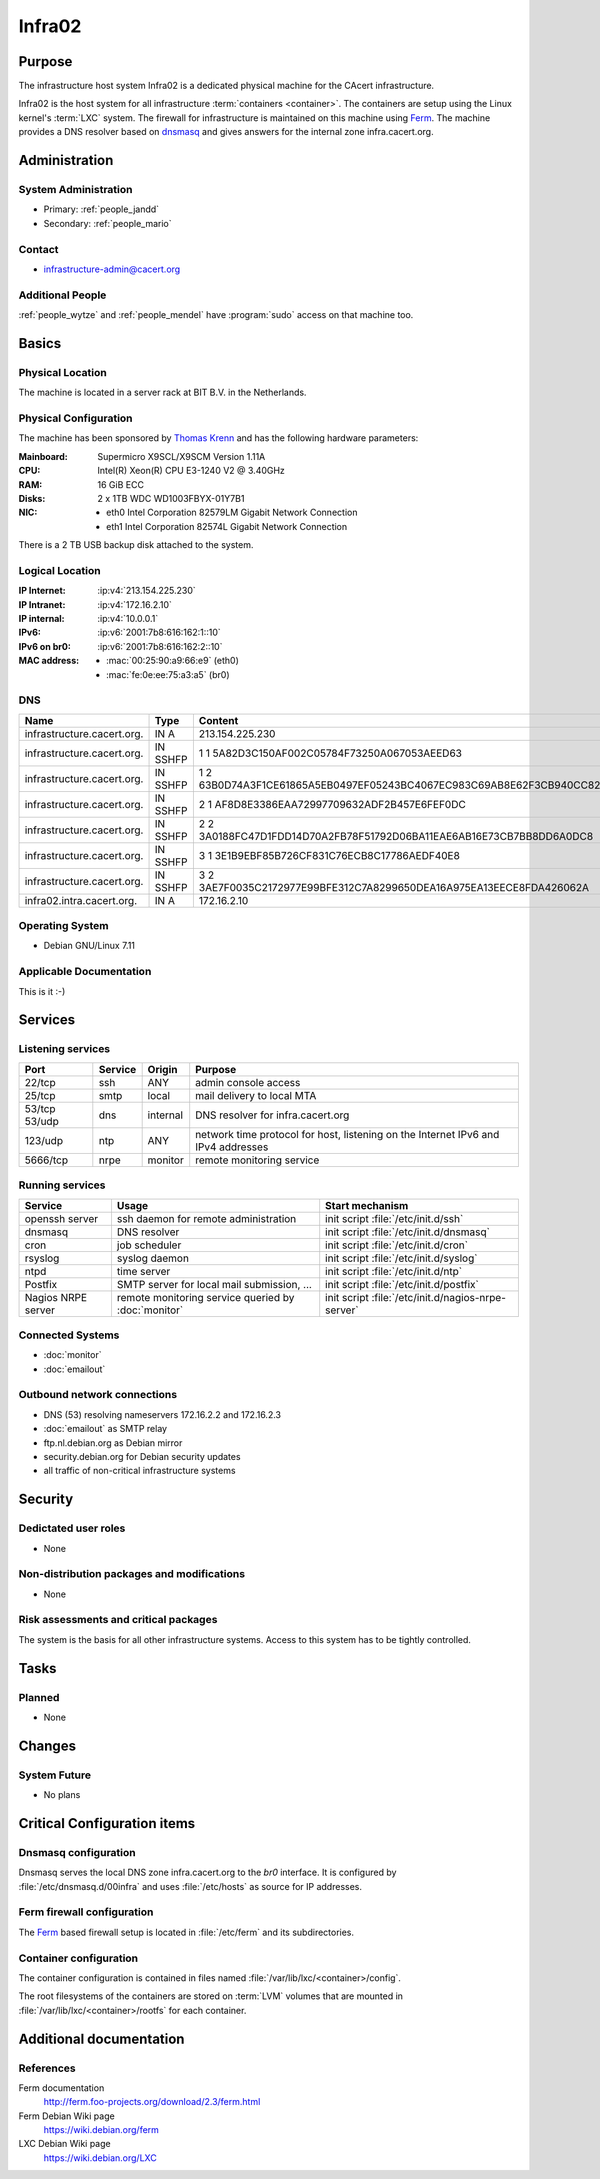 .. index::
   single: Systems; Infra02

=======
Infra02
=======

Purpose
=======

The infrastructure host system Infra02 is a dedicated physical machine for the
CAcert infrastructure.

.. index::
   single: Ferm

Infra02 is the host system for all infrastructure :term:`containers
<container>`. The containers are setup using the Linux kernel's :term:`LXC`
system. The firewall for infrastructure is maintained on this machine using
Ferm_. The machine provides a DNS resolver based on dnsmasq_ and gives answers
for the internal zone infra.cacert.org.

.. _Ferm: http://ferm.foo-projects.org/
.. _dnsmasq: http://www.thekelleys.org.uk/dnsmasq/doc.html

Administration
==============

System Administration
---------------------

* Primary: :ref:`people_jandd`
* Secondary: :ref:`people_mario`

Contact
-------

* infrastructure-admin@cacert.org

Additional People
-----------------

:ref:`people_wytze` and :ref:`people_mendel` have :program:`sudo` access on that
machine too.

Basics
======

Physical Location
-----------------

The machine is located in a server rack at BIT B.V. in the Netherlands.

Physical Configuration
----------------------

The machine has been sponsored by `Thomas Krenn`_ and has the following hardware
parameters:

:Mainboard: Supermicro X9SCL/X9SCM Version 1.11A
:CPU: Intel(R) Xeon(R) CPU E3-1240 V2 @ 3.40GHz
:RAM: 16 GiB ECC
:Disks: 2 x 1TB WDC WD1003FBYX-01Y7B1
:NIC:

  * eth0 Intel Corporation 82579LM Gigabit Network Connection
  * eth1 Intel Corporation 82574L Gigabit Network Connection

There is a 2 TB USB backup disk attached to the system.

.. seealso::

   See :wiki:`SystemAdministration/EquipmentList`

.. _Thomas Krenn: https://www.thomas-krenn.com/

Logical Location
----------------

:IP Internet: :ip:v4:`213.154.225.230`
:IP Intranet: :ip:v4:`172.16.2.10`
:IP internal: :ip:v4:`10.0.0.1`
:IPv6: :ip:v6:`2001:7b8:616:162:1::10`
:IPv6 on br0: :ip:v6:`2001:7b8:616:162:2::10`
:MAC address:

  * :mac:`00:25:90:a9:66:e9` (eth0)
  * :mac:`fe:0e:ee:75:a3:a5` (br0)

.. seealso::

   See :doc:`../network`

DNS
---

.. index::
   single: DNS records; Infra02

========================== ======== ====================================================================
Name                       Type     Content
========================== ======== ====================================================================
infrastructure.cacert.org. IN A     213.154.225.230
infrastructure.cacert.org. IN SSHFP 1 1 5A82D3C150AF002C05784F73250A067053AEED63
infrastructure.cacert.org. IN SSHFP 1 2 63B0D74A3F1CE61865A5EB0497EF05243BC4067EC983C69AB8E62F3CB940CC82
infrastructure.cacert.org. IN SSHFP 2 1 AF8D8E3386EAA72997709632ADF2B457E6FEF0DC
infrastructure.cacert.org. IN SSHFP 2 2 3A0188FC47D1FDD14D70A2FB78F51792D06BA11EAE6AB16E73CB7BB8DD6A0DC8
infrastructure.cacert.org. IN SSHFP 3 1 3E1B9EBF85B726CF831C76ECB8C17786AEDF40E8
infrastructure.cacert.org. IN SSHFP 3 2 3AE7F0035C2172977E99BFE312C7A8299650DEA16A975EA13EECE8FDA426062A
infra02.intra.cacert.org.  IN A     172.16.2.10
========================== ======== ====================================================================

.. seealso::

   See :wiki:`SystemAdministration/Procedures/DNSChanges`

Operating System
----------------

.. index::
   single: Debian GNU/Linux; Wheezy
   single: Debian GNU/Linux; 7.11

* Debian GNU/Linux 7.11

Applicable Documentation
------------------------

This is it :-)

Services
========

Listening services
------------------

+----------+-----------+-----------+-----------------------------------------+
| Port     | Service   | Origin    | Purpose                                 |
+==========+===========+===========+=========================================+
| 22/tcp   | ssh       | ANY       | admin console access                    |
+----------+-----------+-----------+-----------------------------------------+
| 25/tcp   | smtp      | local     | mail delivery to local MTA              |
+----------+-----------+-----------+-----------------------------------------+
| 53/tcp   | dns       | internal  | DNS resolver for infra.cacert.org       |
| 53/udp   |           |           |                                         |
+----------+-----------+-----------+-----------------------------------------+
| 123/udp  | ntp       | ANY       | network time protocol for host,         |
|          |           |           | listening on the Internet IPv6 and IPv4 |
|          |           |           | addresses                               |
+----------+-----------+-----------+-----------------------------------------+
| 5666/tcp | nrpe      | monitor   | remote monitoring service               |
+----------+-----------+-----------+-----------------------------------------+

Running services
----------------

.. index::
   single: openssh
   single: cron
   single: dnsmasq
   single: rsyslog
   single: ntpd
   single: Postfix
   single: nrpe

+--------------------+--------------------+-----------------------------------------+
| Service            | Usage              | Start mechanism                         |
+====================+====================+=========================================+
| openssh server     | ssh daemon for     | init script :file:`/etc/init.d/ssh`     |
|                    | remote             |                                         |
|                    | administration     |                                         |
+--------------------+--------------------+-----------------------------------------+
| dnsmasq            | DNS resolver       | init script :file:`/etc/init.d/dnsmasq` |
+--------------------+--------------------+-----------------------------------------+
| cron               | job scheduler      | init script :file:`/etc/init.d/cron`    |
+--------------------+--------------------+-----------------------------------------+
| rsyslog            | syslog daemon      | init script                             |
|                    |                    | :file:`/etc/init.d/syslog`              |
+--------------------+--------------------+-----------------------------------------+
| ntpd               | time server        | init script :file:`/etc/init.d/ntp`     |
+--------------------+--------------------+-----------------------------------------+
| Postfix            | SMTP server for    | init script                             |
|                    | local mail         | :file:`/etc/init.d/postfix`             |
|                    | submission, ...    |                                         |
+--------------------+--------------------+-----------------------------------------+
| Nagios NRPE server | remote monitoring  | init script                             |
|                    | service queried by | :file:`/etc/init.d/nagios-nrpe-server`  |
|                    | :doc:`monitor`     |                                         |
+--------------------+--------------------+-----------------------------------------+

.. Running Guests
   --------------

   .. some directive to list guests here

Connected Systems
-----------------

* :doc:`monitor`
* :doc:`emailout`

Outbound network connections
----------------------------

* DNS (53) resolving nameservers 172.16.2.2 and 172.16.2.3
* :doc:`emailout` as SMTP relay
* ftp.nl.debian.org as Debian mirror
* security.debian.org for Debian security updates
* all traffic of non-critical infrastructure systems

Security
========

.. sshkeys::
   :RSA:     86:d5:f8:71:2e:ab:5e:50:5d:f6:37:6b:16:8f:d1:1c
   :DSA:     b4:fb:c2:74:33:eb:cc:f0:3e:31:38:c9:a8:df:0a:f5
   :ECDSA:   79:c4:b8:ff:ef:c9:df:9a:45:07:8d:ab:71:7c:e9:c0
   :ED25519: 25:d1:c7:44:1c:38:9e:ad:89:32:c7:9c:43:8e:41:c4

Dedictated user roles
---------------------

* None

Non-distribution packages and modifications
-------------------------------------------

* None

Risk assessments and critical packages
--------------------------------------

The system is the basis for all other infrastructure systems. Access to this
system has to be tightly controlled.

Tasks
=====

.. todo:: find out why the system logs are messed up
.. todo:: upgrade to Debian Stretch
.. todo:: document whether it is safe to reboot this system
.. todo:: document how to setup a new container
.. todo:: document how to setup firewall rules/forwarding
.. todo:: document how the backup system works
.. todo:: add DNS setup for IPv6 address
.. todo:: switch to Puppet management

Planned
-------

* None

Changes
=======

System Future
-------------

* No plans

Critical Configuration items
============================

.. index::
   pair: Ferm; configuration

Dnsmasq configuration
---------------------

Dnsmasq serves the local DNS zone infra.cacert.org to the `br0` interface. It
is configured by :file:`/etc/dnsmasq.d/00infra` and uses :file:`/etc/hosts` as
source for IP addresses.

Ferm firewall configuration
---------------------------

The `Ferm`_ based firewall setup is located in :file:`/etc/ferm` and its
subdirectories.

.. index::
   pair: LXC; configuration

Container configuration
-----------------------

The container configuration is contained in files named
:file:`/var/lib/lxc/<container>/config`.

The root filesystems of the containers are stored on :term:`LVM` volumes that
are mounted in :file:`/var/lib/lxc/<container>/rootfs` for each container.

Additional documentation
========================

.. seealso::

   * :wiki:`PostfixConfiguration`

References
----------

Ferm documentation
   http://ferm.foo-projects.org/download/2.3/ferm.html
Ferm Debian Wiki page
   https://wiki.debian.org/ferm
LXC Debian Wiki page
   https://wiki.debian.org/LXC
